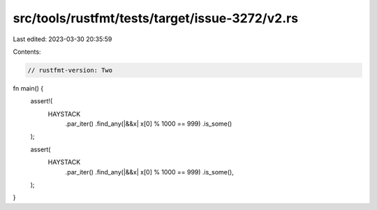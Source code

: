 src/tools/rustfmt/tests/target/issue-3272/v2.rs
===============================================

Last edited: 2023-03-30 20:35:59

Contents:

.. code-block:: rs

    // rustfmt-version: Two

fn main() {
    assert!(
        HAYSTACK
            .par_iter()
            .find_any(|&&x| x[0] % 1000 == 999)
            .is_some()
    );

    assert(
        HAYSTACK
            .par_iter()
            .find_any(|&&x| x[0] % 1000 == 999)
            .is_some(),
    );
}


